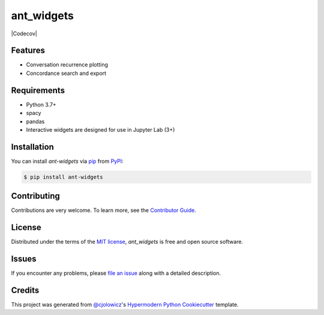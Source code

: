 ant_widgets
===========

|PyPI| |Status| |Python Version| |License|

|Read the Docs| |Tests| |Codecov|

|pre-commit| |Black|

.. |PyPI| image:: https://img.shields.io/pypi/v/ant_widgets.svg
   :target: https://pypi.org/project/ant_widgets/
   :alt: PyPI
.. |Status| image:: https://img.shields.io/pypi/status/ant_widgets.svg
   :target: https://pypi.org/project/ant_widgets/
   :alt: Status
.. |Python Version| image:: https://img.shields.io/pypi/pyversions/ant_widgets
   :target: https://pypi.org/project/ant_widgets
   :alt: Python Version
.. |License| image:: https://img.shields.io/pypi/l/ant_widgets
   :target: https://opensource.org/licenses/MIT
   :alt: License
.. |Read the Docs| image:: https://img.shields.io/readthedocs/ant_widgets/latest.svg?label=Read%20the%20Docs
   :target: https://ant_widgets.readthedocs.io/
   :alt: Read the documentation at https://ant_widgets.readthedocs.io/
.. |Tests| image:: https://github.com/marius-mather/ant_widgets/workflows/Tests/badge.svg
   :target: https://github.com/marius-mather/ant_widgets/actions?workflow=Tests
   :alt: Tests
.. |pre-commit| image:: https://img.shields.io/badge/pre--commit-enabled-brightgreen?logo=pre-commit&logoColor=white
   :target: https://github.com/pre-commit/pre-commit
   :alt: pre-commit
.. |Black| image:: https://img.shields.io/badge/code%20style-black-000000.svg
   :target: https://github.com/psf/black
   :alt: Black


Features
--------

* Conversation recurrence plotting
* Concordance search and export


Requirements
------------

* Python 3.7+
* spacy
* pandas
* Interactive widgets are designed for use in Jupyter Lab (3+)


Installation
------------

You can install *ant-widgets* via pip_ from PyPI_:

.. code:: console

   $ pip install ant-widgets



Contributing
------------

Contributions are very welcome.
To learn more, see the `Contributor Guide`_.


License
-------

Distributed under the terms of the `MIT license`_,
*ant_widgets* is free and open source software.


Issues
------

If you encounter any problems,
please `file an issue`_ along with a detailed description.


Credits
-------

This project was generated from `@cjolowicz`_'s `Hypermodern Python Cookiecutter`_ template.

.. _@cjolowicz: https://github.com/cjolowicz
.. _Cookiecutter: https://github.com/audreyr/cookiecutter
.. _MIT license: https://opensource.org/licenses/MIT
.. _PyPI: https://pypi.org/
.. _Hypermodern Python Cookiecutter: https://github.com/cjolowicz/cookiecutter-hypermodern-python
.. _file an issue: https://github.com/marius-mather/ant_widgets/issues
.. _pip: https://pip.pypa.io/
.. github-only
.. _Contributor Guide: CONTRIBUTING.rst
.. _Usage: https://ant_widgets.readthedocs.io/en/latest/usage.html
